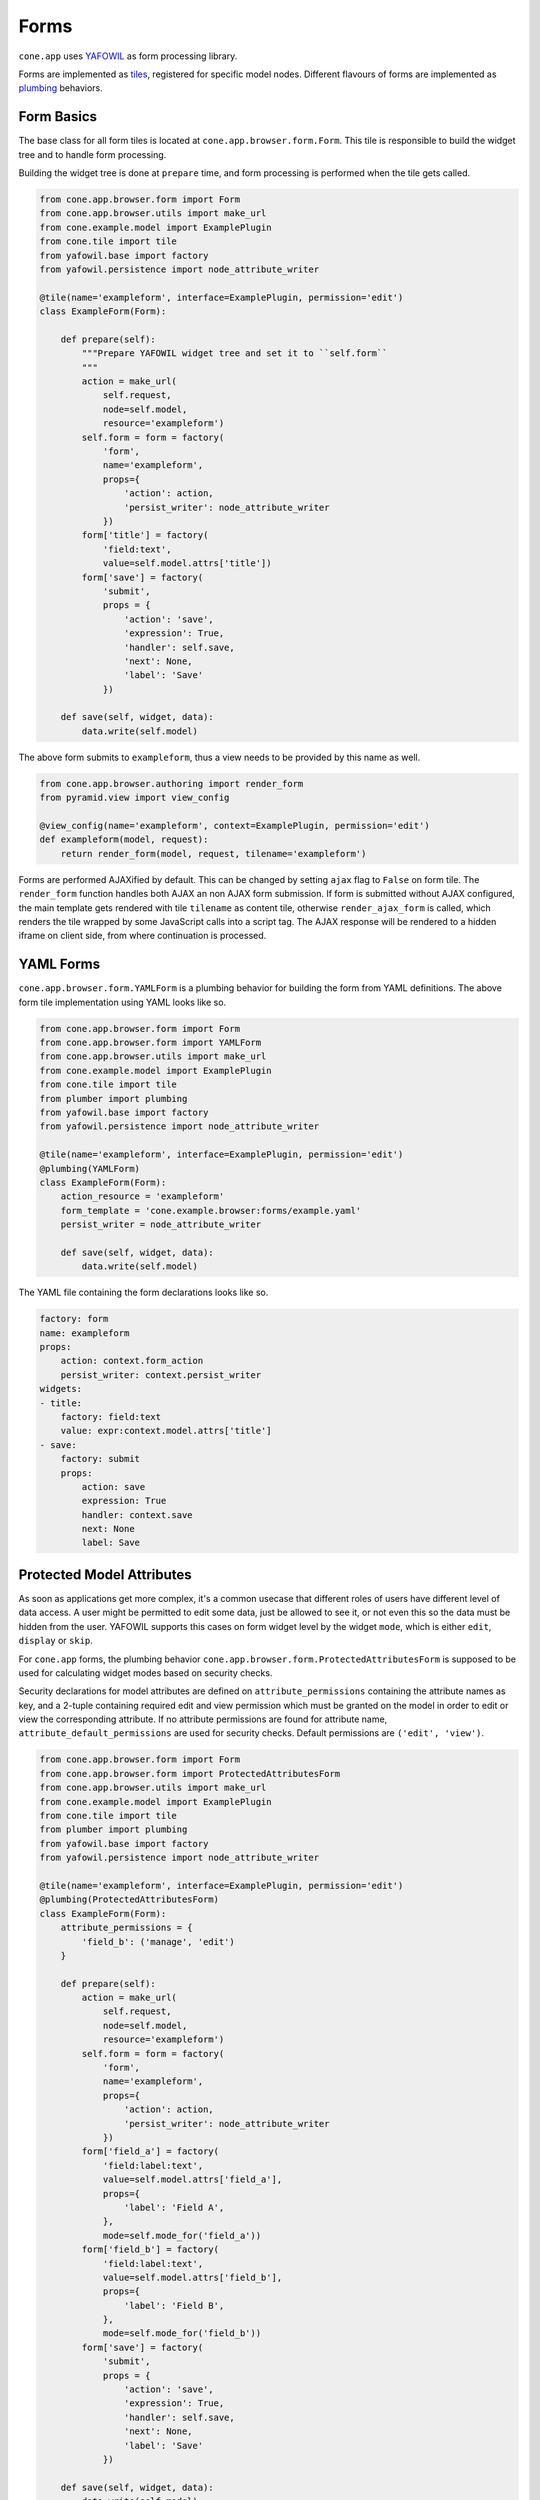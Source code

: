 =====
Forms
=====

``cone.app`` uses `YAFOWIL <http://pypi.python.org/pypi/yafowil>`_  as form
processing library.

Forms are implemented as `tiles <http://pypi.python.org/pypi/cone.tile>`_,
registered for specific model nodes. Different flavours of forms are
implemented as `plumbing <http://pypi.python.org/pypi/plumber>`_ behaviors.


Form Basics
-----------

The base class for all form tiles is located at ``cone.app.browser.form.Form``.
This tile is responsible to build the widget tree and to handle form
processing.

Building the widget tree is done at ``prepare`` time, and form processing is
performed when the tile gets called.

.. code-block:: python

    from cone.app.browser.form import Form
    from cone.app.browser.utils import make_url
    from cone.example.model import ExamplePlugin
    from cone.tile import tile
    from yafowil.base import factory
    from yafowil.persistence import node_attribute_writer

    @tile(name='exampleform', interface=ExamplePlugin, permission='edit')
    class ExampleForm(Form):

        def prepare(self):
            """Prepare YAFOWIL widget tree and set it to ``self.form``
            """
            action = make_url(
                self.request,
                node=self.model,
                resource='exampleform')
            self.form = form = factory(
                'form',
                name='exampleform',
                props={
                    'action': action,
                    'persist_writer': node_attribute_writer
                })
            form['title'] = factory(
                'field:text',
                value=self.model.attrs['title'])
            form['save'] = factory(
                'submit',
                props = {
                    'action': 'save',
                    'expression': True,
                    'handler': self.save,
                    'next': None,
                    'label': 'Save'
                })

        def save(self, widget, data):
            data.write(self.model)

The above form submits to ``exampleform``, thus a view needs to be provided
by this name as well.

.. code-block:: python

    from cone.app.browser.authoring import render_form
    from pyramid.view import view_config

    @view_config(name='exampleform', context=ExamplePlugin, permission='edit')
    def exampleform(model, request):
        return render_form(model, request, tilename='exampleform')

Forms are performed AJAXified by default. This can be changed by setting
``ajax`` flag to ``False`` on form tile. The ``render_form`` function handles
both AJAX an non AJAX form submission. If form is submitted without AJAX
configured, the main template gets rendered with tile ``tilename`` as content
tile, otherwise ``render_ajax_form`` is called, which renders the tile wrapped
by some JavaScript calls into a script tag. The AJAX response will be rendered
to a hidden iframe on client side, from where continuation is processed.


YAML Forms
----------

``cone.app.browser.form.YAMLForm`` is a plumbing behavior for building the
form from YAML definitions. The above form tile implementation using YAML looks
like so.

.. code-block:: python

    from cone.app.browser.form import Form
    from cone.app.browser.form import YAMLForm
    from cone.app.browser.utils import make_url
    from cone.example.model import ExamplePlugin
    from cone.tile import tile
    from plumber import plumbing
    from yafowil.base import factory
    from yafowil.persistence import node_attribute_writer

    @tile(name='exampleform', interface=ExamplePlugin, permission='edit')
    @plumbing(YAMLForm)
    class ExampleForm(Form):
        action_resource = 'exampleform'
        form_template = 'cone.example.browser:forms/example.yaml'
        persist_writer = node_attribute_writer

        def save(self, widget, data):
            data.write(self.model)

The YAML file containing the form declarations looks like so.

.. code-block:: yaml

    factory: form
    name: exampleform
    props:
        action: context.form_action
        persist_writer: context.persist_writer
    widgets:
    - title:
        factory: field:text
        value: expr:context.model.attrs['title']
    - save:
        factory: submit
        props:
            action: save
            expression: True
            handler: context.save
            next: None
            label: Save


Protected Model Attributes
--------------------------

As soon as applications get more complex, it's a common usecase that different
roles of users have different level of data access. A user might be permitted
to edit some data, just be allowed to see it, or not even this so the data
must be hidden from the user. YAFOWIL supports this cases on form widget level
by the widget ``mode``, which is either ``edit``, ``display`` or ``skip``.

For ``cone.app`` forms, the plumbing behavior
``cone.app.browser.form.ProtectedAttributesForm`` is supposed to be used for
calculating widget modes based on security checks.

Security declarations for model attributes are defined on
``attribute_permissions`` containing the attribute names as key, and a 2-tuple
containing required edit and view permission which must be granted on the model
in order to edit or view the corresponding attribute. If no attribute
permissions are found for attribute name, ``attribute_default_permissions`` are
used for security checks. Default permissions are ``('edit', 'view')``.

.. code-block:: python

    from cone.app.browser.form import Form
    from cone.app.browser.form import ProtectedAttributesForm
    from cone.app.browser.utils import make_url
    from cone.example.model import ExamplePlugin
    from cone.tile import tile
    from plumber import plumbing
    from yafowil.base import factory
    from yafowil.persistence import node_attribute_writer

    @tile(name='exampleform', interface=ExamplePlugin, permission='edit')
    @plumbing(ProtectedAttributesForm)
    class ExampleForm(Form):
        attribute_permissions = {
            'field_b': ('manage', 'edit')
        }

        def prepare(self):
            action = make_url(
                self.request,
                node=self.model,
                resource='exampleform')
            self.form = form = factory(
                'form',
                name='exampleform',
                props={
                    'action': action,
                    'persist_writer': node_attribute_writer
                })
            form['field_a'] = factory(
                'field:label:text',
                value=self.model.attrs['field_a'],
                props={
                    'label': 'Field A',
                },
                mode=self.mode_for('field_a'))
            form['field_b'] = factory(
                'field:label:text',
                value=self.model.attrs['field_b'],
                props={
                    'label': 'Field B',
                },
                mode=self.mode_for('field_b'))
            form['save'] = factory(
                'submit',
                props = {
                    'action': 'save',
                    'expression': True,
                    'handler': self.save,
                    'next': None,
                    'label': 'Save'
                })

        def save(self, widget, data):
            data.write(self.model)


Redirecting after Form processing
---------------------------------

Forms are processed as follows:

- If no action submitted, render from.

- If action gets submitted, process form.

- If form extraction succeeds without errors, action referenced ``handler``
  callback is executed.

- If action references a ``next`` callback, it is used to calculate the
  target to redirect to after form processing. If no ``next`` callback is set
  the form ist rendered again.

``cone.app`` ships the plumbing behavior
``cone.app.browser.authoring.CameFromNext`` which can be used to provide
redirect target calculations on form tiles.

It plumbs to the prepare function and adds a ``came_from`` proxy widget to the
form. ``came_from`` gets read from request parameters, thus the user can define
the redirect target when invoking the form. The target can either be ``parent``
of a URL.

It further extends the form tile by a ``next`` function, which is supposed to
be used as form action ``next`` callback. The next function computes the
redirect target by value from ``came_from`` parameter on request.

- If parameter value is ``parent``, application model parent node is used as
  redirect target.

- If URL is found as value, this one is used as redirect target.

- If empty value is found, application model node is used as redirect target.

If the form was submitted by AJAX call, the ``next`` function returns the
appropriate AJAX continuation definitions to render the application layout on
new target, otherwise a ``HTTPFound`` instance used to perform a regular
browser redirect.

.. code-block:: python

    from cone.app.browser.authoring import CameFromNext
    from cone.app.browser.form import Form
    from cone.app.browser.utils import make_url
    from cone.example.model import ExamplePlugin
    from cone.tile import tile
    from plumber import plumbing
    from yafowil.base import factory
    from yafowil.persistence import node_attribute_writer

    @tile(name='exampleform', interface=ExamplePlugin, permission='edit')
    @plumbing(CameFromNext)
    class ExampleForm(Form):

        def prepare(self):
            action = make_url(
                self.request,
                node=self.model,
                resource='exampleform')
            self.form = form = factory(
                'form',
                name='exampleform',
                props={
                    'action': action,
                    'persist_writer': node_attribute_writer
                })
            form['title'] = factory(
                'field:text',
                value=self.model.attrs['title'])
            form['save'] = factory(
                'submit',
                props = {
                    'action': 'save',
                    'expression': True,
                    'handler': self.save,
                    # reference to ``next`` callback provided by CameFromNext
                    'next': self.next,
                    'label': 'Save'
                })

        def save(self, widget, data):
            data.write(self.model)


Content Area Forms
------------------

The most common usecase when integrating forms is to render them in the
*Content Area* of the page.

The plumbing behavior ``cone.app.browser.authoring.ContentForm`` implements the
required integration code and shall be used for form tiles rendering to the
*Content Area*.

Following customization attributes are considered:

- **show_contextmenu**: Flag whether to render the context menu.
  Defaults to ``True``

- **show_heading**: Flag whether to render a form heading.
  Defaults to ``True``.

- **form_heading**: Form heading text.

.. code-block:: python

    from cone.app.browser.authoring import ContentForm
    from cone.app.browser.form import Form
    from cone.example.model import ExamplePlugin
    from cone.tile import tile
    from plumber import plumbing

    @tile(name='exampleform', interface=ExamplePlugin, permission='edit')
    @plumbing(ContentForm)
    class ExampleContentForm(Form):
        show_contextmenu = True
        show_heading = True

        @property
        def form_heading(self):
            return 'Content Form for {}'.format(self.model.metadata.title)

        def prepare(self):
            """Form preperation goes here.
            """


Overlay Forms
-------------

Another usecase is to render forms in an overlay. This is useful when it's
desired to edit some entities without loosing the form triggering UI context.

The plumbing behavior ``cone.app.browser.authoring.OverlayForm`` implements the
required integration code and shall be used for form tiles rendering to an
overlay.

The ``OverlayForm`` plumbs the ``__call__`` function where hooking the form
to the overlay happens, and extends the form tile by a ``next`` handler
callback, which actually return an event for closing the overlay on the client
side.

Needless to say that overlay forms only works for AJAXified form tiles.

When providing an overlay form for a specific model, it is expected under
tile registration name ``overlayform``.

.. code-block:: python

    from cone.app.browser.authoring import OverlayForm
    from cone.app.browser.form import Form
    from cone.example.model import ExamplePlugin
    from cone.tile import tile
    from plumber import plumbing

    @tile(name='overlayform', interface=ExamplePlugin, permission='edit')
    @plumbing(OverlayForm)
    class ExampleOverlayForm(Form):

        def prepare(self):
            """Form preperation goes here.
            """

If it's necessary to deal with several overlay forms for the same model,
buildin tile ``overlayform`` name cannot be used, so corresponding views need
to be provided as well.

.. code-block:: python

    from cone.app.browser.authoring import OverlayForm
    from cone.app.browser.authoring import render_form
    from cone.app.browser.form import Form
    from cone.example.model import ExamplePlugin
    from cone.tile import tile
    from plumber import plumbing
    from pyramid.view import view_config

    @tile(name='otheroverlayform', interface=ExamplePlugin, permission='edit')
    @plumbing(OverlayForm)
    class OtherOverlayForm(Form):

        def prepare(self):
            """Form preperation goes here.
            """

    @view_config(
        name='otheroverlayform',
        context=ExamplePlugin,
        permission='edit')
    def otheroverlayform(model, request):
        return render_form(model, request, tilename='otheroverlayform')

Overlay form invocation happens via ``bdajax`` overlay integration.

In markup this looks like.

.. code-block:: html

    <a href="http://fubar.com/baz?a=a"
       ajax:bind="click"
       ajax:target="http://fubar.com/baz?a=a"
       ajax:overlay="overlayform">
      fubar
    </a>

In JavaScript this looks like.

.. code-block:: js

    var overlay_api = bdajax.overlay({
        action: 'overlayform',
        target: 'http://fubar.com/baz?a=a'
    });

Implemented as action this looks like.

.. code-block:: python

    from cone.app.browser.actions import LinkAction

    class OverlayFormTriggerAction(LinkAction):
        text = 'Show Overlay Form'
        target = 'http://fubar.com/baz?a=a'
        overlay = 'overlayform'


Add Forms
---------

As described in the :ref:`Add Tile <widgets_authoring_add_tile>` documentation,
tiles named ``addform`` are reserved for application node add forms.

For creating add form tiles, ``cone.app.browser.authoring.Add`` provides
the required plumbings. It derives from ``CameFromNext``.

The ``prepare`` function is plumbed in order to extend the form with a
'factory' proxy widget, which passes the node info name.

The ``__call__`` function gets also plumbed, and renders a heading prior to
form if ``show_heading`` on form tile is set to ``True``, which is default.

.. code-block:: python

    from cone.app.browser.authoring import AddPart
    
    @tile('addform', interface=ExampleApp, permission="add")
    @plumbing(AddPart)
    class ExampleAppAddForm(Form):
        pass


Edit forms
----------

As described in the :ref:`Edit Tile <widgets_authoring_edit_tile>`
documentation,

As described in tiles documentation, tiles named ``editform`` are reserved
for application node edit forms. They are invoked by the ``edit`` tile for
node.

For creating edit form tiles, ``cone.app.browser.authoring.EditPart`` provides
the required plumbings. It derives from ``CameFromNext``.

The ``__call__`` function gets plumbed, and renders a heading prior to
form if ``show_heading`` on form tile is set to ``True``, which is default.

.. code-block:: python

    from cone.app.browser.authoring import EditPart
    
    @tile('editform', interface=ExampleApp, permission="edit")
    @plumbing(EditPart)
    class ExampleAppEditForm(Form):
        pass

For add and edit forms it probably makes sense to write one base class
providing the ``prepare`` function.


Settings Forms
--------------

``cone.app`` renders forms for application settings in tabs, all at once.
To provide a edit form for your settings node,
``cone.app.browser.settings.SettingsPart`` should be used.

The ``prepare`` function gets plumbed which calls
``cone.app.browser.ajax.ajax_form_fiddle`` with form selector in order to
define which of the rendered forms on client side should be altered.

The settings form tile gets extended by a ``next`` function, which handles
form continuation similar to ``CameFromNext`` part, without the consideration
of 'came_from'.

.. code-block:: python

    from cone.app.browser.settings import SettingsPart

    @tile('editform', interface=AppSettings, permission="manage")
    @plumbing(SettingsPart)
    class ServerSettingsForm(Form):
        pass


Extending Forms
---------------

The plumbing mechanism could also be used for generic form extension. This is
interesting in cases where a set of different nodes partly contain the same
set of data.

To achieve this, write a plumbing part which hooks to the ``prepare`` function,
which adds form widgets to ``self.form`` after processing ``_next`` downstream
function, which in case is the following ``prepare`` function in the plumbing
pipeline. Also hook to the ``save`` function (the one defined as form action
``handler`` property) and add the related persisting code.

.. code-block:: python

    from plumber import Part
    from plumber import plumb

    class FormExtension(Part):

        @plumb
        def prepare(_next, self):
            # downstream ``prepare`` function, after this self.form must
            # be present
            _next(self)
            # extension widget
            widget = factory(
                'field:text',
                value=self.model.attrs['generic'])
            # add new widget before save widget
            save_widget = self.form['save']
            self.form.insertbefore(roles_widget, save_widget)

        @plumb
        def save(_next, self, widget, data):
            value = data.fetch('%s.generic' % self.form_name).extracted
            self.model.attrs['generic'] = value
            _next(self, widget, data)

This part can now be used like any other plumbing part for extending form
tiles.

.. code-block:: python

    @tile('editform', interface=ExampleApp, permission="edit")
    @plumbing(EditPart, FormExtension)
    class ServerSettingsForm(Form):
        pass
